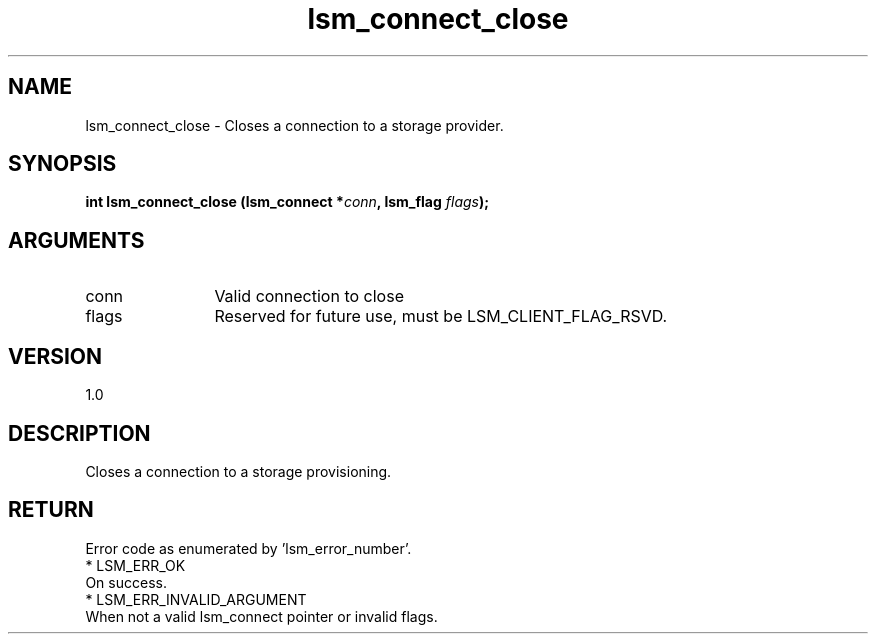 .TH "lsm_connect_close" 3 "lsm_connect_close" "May 2018" "Libstoragemgmt C API Manual" 
.SH NAME
lsm_connect_close \- Closes a connection to a storage provider.
.SH SYNOPSIS
.B "int" lsm_connect_close
.BI "(lsm_connect *" conn ","
.BI "lsm_flag " flags ");"
.SH ARGUMENTS
.IP "conn" 12
Valid connection to close
.IP "flags" 12
Reserved for future use, must be LSM_CLIENT_FLAG_RSVD.
.SH "VERSION"
1.0
.SH "DESCRIPTION"
Closes a connection to a storage provisioning.
.SH "RETURN"
Error code as enumerated by 'lsm_error_number'.
    * LSM_ERR_OK
        On success.
    * LSM_ERR_INVALID_ARGUMENT
        When not a valid lsm_connect pointer or invalid flags.
